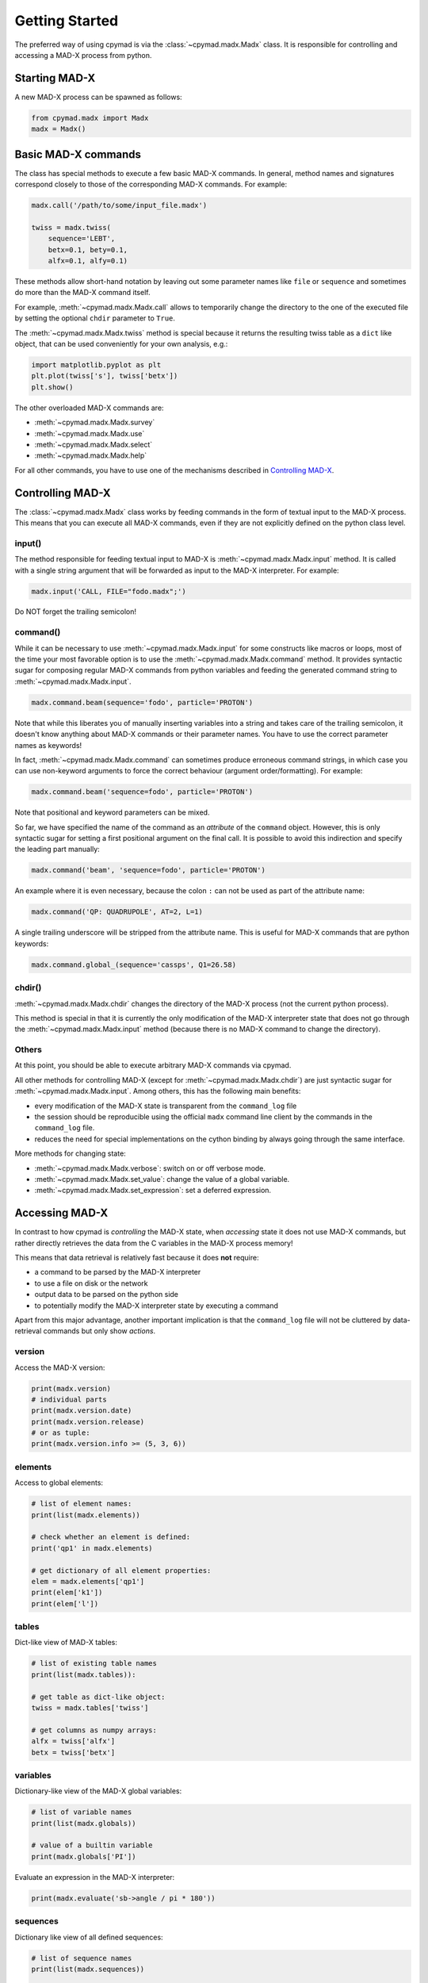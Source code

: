 Getting Started
~~~~~~~~~~~~~~~

The preferred way of using cpymad is via the :class:`~cpymad.madx.Madx` class.
It is responsible for controlling and accessing a MAD-X process from python.

Starting MAD-X
==============

A new MAD-X process can be spawned as follows:

.. code-block:: python

    from cpymad.madx import Madx
    madx = Madx()


Basic MAD-X commands
====================

The class has special methods to execute a few basic MAD-X commands. In
general, method names and signatures correspond closely to those of the
corresponding MAD-X commands. For example:

.. code-block:: python

    madx.call('/path/to/some/input_file.madx')

    twiss = madx.twiss(
        sequence='LEBT',
        betx=0.1, bety=0.1,
        alfx=0.1, alfy=0.1)

These methods allow short-hand notation by leaving out some parameter names
like ``file`` or ``sequence`` and sometimes do more than the MAD-X command
itself.

For example, :meth:`~cpymad.madx.Madx.call` allows to temporarily change the
directory to the one of the executed file by setting the optional ``chdir``
parameter to ``True``.

The :meth:`~cpymad.madx.Madx.twiss` method is special because it returns the
resulting twiss table as a ``dict`` like object, that can be used conveniently
for your own analysis, e.g.:

.. code-block:: python

    import matplotlib.pyplot as plt
    plt.plot(twiss['s'], twiss['betx'])
    plt.show()

The other overloaded MAD-X commands are:

- :meth:`~cpymad.madx.Madx.survey`
- :meth:`~cpymad.madx.Madx.use`
- :meth:`~cpymad.madx.Madx.select`
- :meth:`~cpymad.madx.Madx.help`

For all other commands, you have to use one of the mechanisms described in
`Controlling MAD-X`_.


Controlling MAD-X
=================

The :class:`~cpymad.madx.Madx` class works by feeding commands in the form of
textual input to the MAD-X process. This means that you can execute all MAD-X
commands, even if they are not explicitly defined on the python class level.

input()
-------

The method responsible for feeding textual input to MAD-X is
:meth:`~cpymad.madx.Madx.input` method. It is called with a single string
argument that will be forwarded as input to the MAD-X interpreter. For
example:

.. code-block:: python

    madx.input('CALL, FILE="fodo.madx";')

Do NOT forget the trailing semicolon!

command()
---------

While it can be necessary to use :meth:`~cpymad.madx.Madx.input` for some
constructs like macros or loops, most of the time your most favorable option
is to use the :meth:`~cpymad.madx.Madx.command` method. It provides syntactic
sugar for composing regular MAD-X commands from python variables and feeding
the generated command string to :meth:`~cpymad.madx.Madx.input`.

.. code-block:: python

    madx.command.beam(sequence='fodo', particle='PROTON')

Note that while this liberates you of manually inserting variables into a
string and takes care of the trailing semicolon, it doesn't know anything
about MAD-X commands or their parameter names. You have to use the correct
parameter names as keywords!

In fact, :meth:`~cpymad.madx.Madx.command` can sometimes produce erroneous
command strings, in which case you can use non-keyword arguments to force the
correct behaviour (argument order/formatting). For example:

.. code-block:: python

    madx.command.beam('sequence=fodo', particle='PROTON')

Note that positional and keyword parameters can be mixed.

So far, we have specified the name of the command as an *attribute* of the
``command`` object. However, this is only syntactic sugar for setting a first
positional argument on the final call. It is possible to avoid this
indirection and specify the leading part manually:

.. code-block:: python

    madx.command('beam', 'sequence=fodo', particle='PROTON')

An example where it is even necessary, because the colon ``:`` can not be used
as part of the attribute name:

.. code-block:: python

    madx.command('QP: QUADRUPOLE', AT=2, L=1)

A single trailing underscore will be stripped from the attribute name. This is
useful for MAD-X commands that are python keywords:

.. code-block:: python

    madx.command.global_(sequence='cassps', Q1=26.58)

chdir()
-------

:meth:`~cpymad.madx.Madx.chdir` changes the directory of the MAD-X process
(not the current python process).

This method is special in that it is currently the only modification of the
MAD-X interpreter state that does not go through the
:meth:`~cpymad.madx.Madx.input` method (because there is no MAD-X command to
change the directory).

Others
------

At this point, you should be able to execute arbitrary MAD-X commands via
cpymad.

All other methods for controlling MAD-X (except for
:meth:`~cpymad.madx.Madx.chdir`) are just syntactic sugar for
:meth:`~cpymad.madx.Madx.input`. Among others, this has the following main
benefits:

- every modification of the MAD-X state is transparent from the
  ``command_log`` file
- the session should be reproducible using the official ``madx`` command line
  client by the commands in the ``command_log`` file.
- reduces the need for special implementations on the cython binding by always
  going through the same interface.

More methods for changing state:

- :meth:`~cpymad.madx.Madx.verbose`: switch on or off verbose mode.
- :meth:`~cpymad.madx.Madx.set_value`: change the value of a global variable.
- :meth:`~cpymad.madx.Madx.set_expression`: set a deferred expression.


Accessing MAD-X
===============

In contrast to how cpymad is *controlling* the MAD-X state, when *accessing*
state it does not use MAD-X commands, but rather directly retrieves the data
from the C variables in the MAD-X process memory!

This means that data retrieval is relatively fast because it does **not**
require:

- a command to be parsed by the MAD-X interpreter
- to use a file on disk or the network
- output data to be parsed on the python side
- to potentially modify the MAD-X interpreter state by executing a command

Apart from this major advantage, another important implication is that the
``command_log`` file will not be cluttered by data-retrieval commands but only
show *actions*.


version
-------

Access the MAD-X version:

.. code-block:: python

    print(madx.version)
    # individual parts
    print(madx.version.date)
    print(madx.version.release)
    # or as tuple:
    print(madx.version.info >= (5, 3, 6))


elements
--------

Access to global elements:

.. code-block:: python

    # list of element names:
    print(list(madx.elements))

    # check whether an element is defined:
    print('qp1' in madx.elements)

    # get dictionary of all element properties:
    elem = madx.elements['qp1']
    print(elem['k1'])
    print(elem['l'])


tables
------

Dict-like view of MAD-X tables:

.. code-block:: python

    # list of existing table names
    print(list(madx.tables)):

    # get table as dict-like object:
    twiss = madx.tables['twiss']

    # get columns as numpy arrays:
    alfx = twiss['alfx']
    betx = twiss['betx']


variables
---------

Dictionary-like view of the MAD-X global variables:

.. code-block:: python

    # list of variable names
    print(list(madx.globals))

    # value of a builtin variable
    print(madx.globals['PI'])

Evaluate an expression in the MAD-X interpreter:

.. code-block:: python

    print(madx.evaluate('sb->angle / pi * 180'))

sequences
---------

Dictionary like view of all defined sequences:

.. code-block:: python

    # list of sequence names
    print(list(madx.sequences))

    # get a proxy object for the sequence
    fodo = madx.sequences['fodo']

    beam = fodo.beam
    print(beam['ex'], beam['ey'])

    # ordered dict-like object of explicitly defined elements:
    elements = fodo.elements

    # OR: including implicit drifts:
    expanded = fodo.expanded_elements


Logging commands
================

For the purpose of debugging, reproducibility and transparency in general, it
is important to be able to get a listing of the user input sent to
MAD-X. This can be controlled using the ``command_log`` parameter. It accepts
file names, arbitrary callables and file-like objects as follows:

.. code-block:: python

    madx = Madx(command_log="log.madx")
    madx = Madx(command_log=print)
    madx = Madx(command_log=CommandLog(sys.stderr))

Of course, in python2 the ``print`` example requires ``from __future__ import
print_function`` to be in effect.


Redirecting output
==================

The output of the MAD-X interpreter can be controlled using the ``redirect``
parameter of the :class:`~cpymad.madx.Madx` constructor. It allows to disable
the output completely:

.. code-block:: python

    madx = Madx(stdout=False)

redirect it to a file:

.. code-block:: python

    with open('madx_output.log', 'w') as f:
        madx = Madx(stdout=f)

or send the MAD-X output directly to an in-memory pipe without going through
the filesystem:

.. code-block:: python

    madx = Madx(stdout=subprocess.PIPE)
    pipe = m._process.stdout
